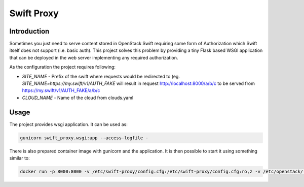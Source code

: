 Swift Proxy
===========

Introduction
------------

Sometimes you just need to serve content stored in OpenStack Swift requiring
some form of Authorization which Swift itself does not support (i.e. basic
auth). This project solves this problem by providing a tiny Flask based WSGI
application that can be deployed in the web server implementing any required
authorization.

As the configuration the project requires following:

* `SITE_NAME` - Prefix of the swift where requests would be redirected to (eg.
  `SITE_NAME=https://my.swift/v1/AUTH_FAKE` will result in request
  http://localhost:8000/a/b/c to be served from
  https://my.swift/v1/AUTH_FAKE/a/b/c

* `CLOUD_NAME` - Name of the cloud from clouds.yaml


Usage
-----

The project provides wsgi application. It can be used as:

.. code:: bash

  gunicorn swift_proxy.wsgi:app --access-logfile -

There is also prepared container image with gunicorn and the application. It is
then possible to start it using something similar to:

.. code:: bash

  docker run -p 8000:8000 -v /etc/swift-proxy/config.cfg:/etc/swift-proxy/config.cfg:ro,z -v /etc/openstack/:/etc/openstack/:ro swift_proxy
